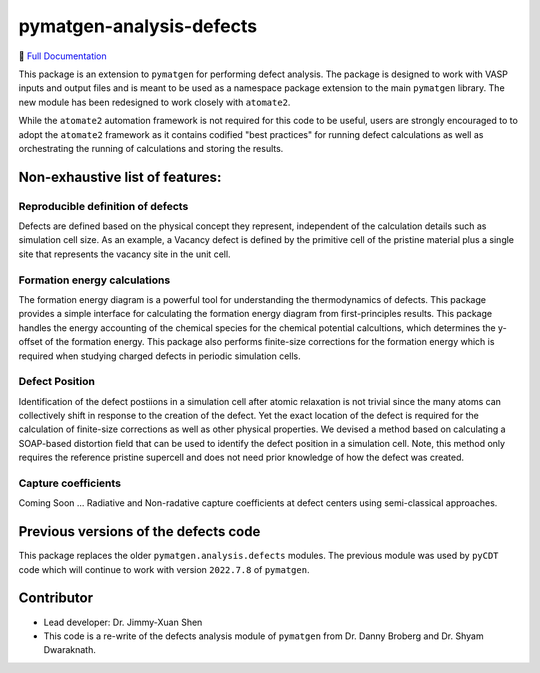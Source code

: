 pymatgen-analysis-defects
=========================

|testing| |codecov|

📄 `Full Documentation <https://materialsproject.github.io/pymatgen-analysis-defects/>`_


This package is an extension to ``pymatgen`` for performing defect analysis.
The package is designed to work with VASP inputs and output files and is meant
to be used as a namespace package extension to the main ``pymatgen`` library.
The new module has been redesigned to work closely with ``atomate2``.

While the ``atomate2`` automation framework is not required for this code to be useful, users are strongly encouraged to
to adopt the ``atomate2`` framework as it contains codified "best practices" for running defect calculations
as well as orchestrating the running of calculations and storing the results.


Non-exhaustive list of features:
--------------------------------

Reproducible definition of defects
++++++++++++++++++++++++++++++++++

Defects are defined based on the physical concept they represent,
independent of the calculation details such as simulation cell size.
As an example, a Vacancy defect is defined by the primitive cell of the
pristine material plus a single site that represents the vacancy site in
the unit cell.


Formation energy calculations
+++++++++++++++++++++++++++++

The formation energy diagram is a powerful tool for understanding the
thermodynamics of defects. This package provides a simple interface for
calculating the formation energy diagram from first-principles results.
This package handles the energy accounting of the chemical species for the chemical
potential calcultions, which determines the y-offset of the formation energy.
This package also performs finite-size corrections for the formation energy which is required
when studying charged defects in periodic simulation cells.

Defect Position
+++++++++++++++

Identification of the defect postiions in a simulation cell after atomic relaxation
is not trivial since the many atoms can collectively shift in response to the creation of
the defect.
Yet the exact location of the defect is required for the calculation of finite-size corrections
as well as other physical properties.
We devised a method based on calculating a SOAP-based distortion field that can be used to
identify the defect position in a simulation cell.
Note, this method only requires the reference pristine supercell and does not need prior knowledge
of how the defect was created.

Capture coefficients
++++++++++++++++++++

Coming Soon ... Radiative and Non-radative capture coefficients at defect centers using semi-classical
approaches.


Previous versions of the defects code
-------------------------------------

This package replaces the older ``pymatgen.analysis.defects`` modules.
The previous module was used by ``pyCDT`` code which will continue to work with version ``2022.7.8`` of ``pymatgen``.

Contributor
-----------

* Lead developer: Dr. Jimmy-Xuan Shen
* This code is a re-write of the defects analysis module of ``pymatgen`` from Dr. Danny Broberg and Dr. Shyam Dwaraknath.


.. |testing| image:: https://github.com/materialsproject/pymatgen-analysis-defects/actions/workflows/testing.yml/badge.svg?branch=main
   :target: https://github.com/materialsproject/pymatgen-analysis-defects/actions/workflows/testing.yml
.. |codecov| image:: https://codecov.io/gh/materialsproject/pymatgen-analysis-defects/branch/main/graph/badge.svg?token=FOKXRCZTXZ
   :target: https://codecov.io/gh/materialsproject/pymatgen-analysis-defects
